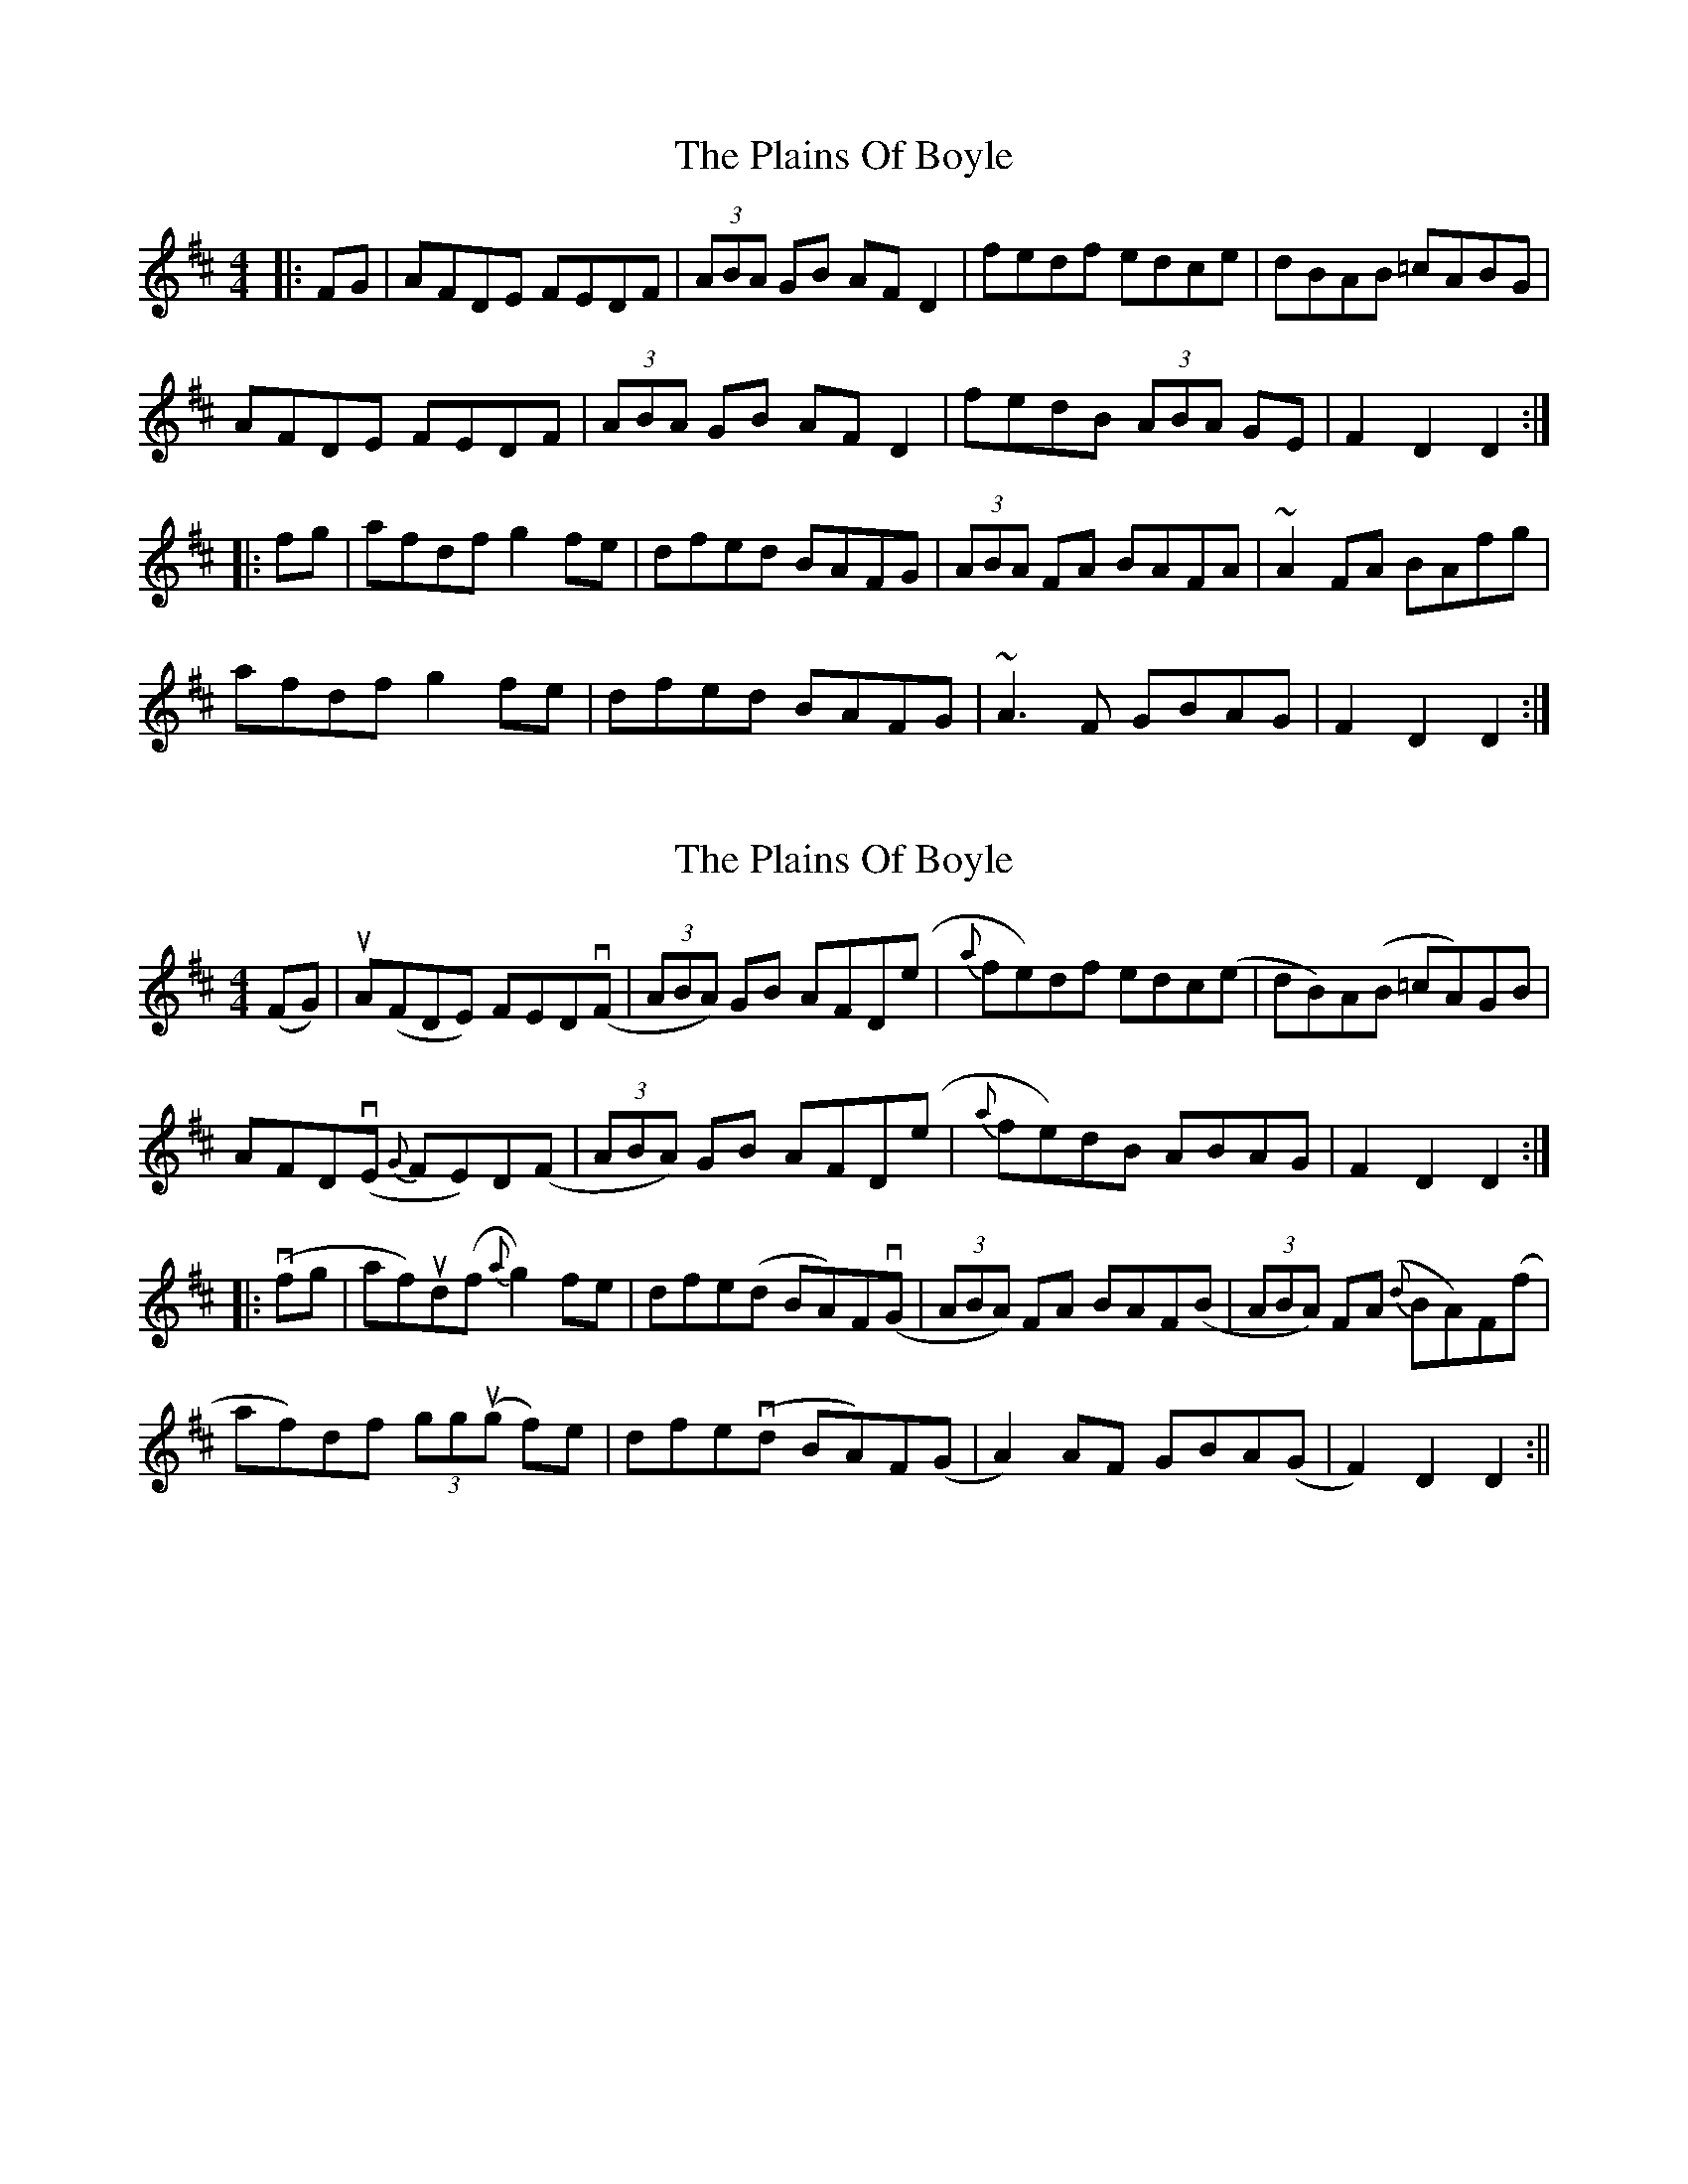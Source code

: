 X: 1
T: Plains Of Boyle, The
Z: Josh Kane
S: https://thesession.org/tunes/652#setting652
R: hornpipe
M: 4/4
L: 1/8
K: Dmaj
|: FG | AFDE FEDF | (3ABA GB AFD2 | fedf edce | dBAB =cABG |
AFDE FEDF | (3ABA GB AFD2 | fedB (3ABA GE | F2D2 D2 :|
|: fg | afdf g2fe | dfed BAFG | (3ABA FA BAFA | ~A2FA BAfg |
afdf g2fe | dfed BAFG | ~A3F GBAG | F2D2 D2 :|
X: 2
T: Plains Of Boyle, The
Z: fidicen
S: https://thesession.org/tunes/652#setting13684
R: hornpipe
M: 4/4
L: 1/8
K: Dmaj
(FG)|uA(FDE) FEDv(F|(3ABA) GB AFD(e|{a}fe)df edc(e| dB)A(B =cA)GB|AFDv(E {G}FE)D(F|(3ABA) GB AFD(e|{a}fe)dB ABAG|F2 D2 D2:||:v(fg|af)ud(f {a}g2)fe|dfe(d BA)Fv(G|(3ABA) FA BAF(B|(3ABA) F(A {d}BA)F(f|af)df (3ggu(g f)e|dfev(d BA)F(G|A2) AF GBA(G|F2) D2 D2:||
X: 3
T: Plains Of Boyle, The
Z: Innocent Bystander
S: https://thesession.org/tunes/652#setting13685
R: hornpipe
M: 4/4
L: 1/8
K: Dmaj
F>G|A>FD>E F>ED>F|(3ABA G>B A>FD>d|f>ed>f e>dc>e|d>cA>B (3cBA G>B|A>FD>E F>ED>F|(3ABA G>B A>FD>d|f>ed>c (3ABA (3GAG|F2D2D2z2:|f>g|(3agf (3gfe f>de>c|d>ef>d B>AF>G|(3ABA F>A d>AF>A|B>AF>D d>ef>g|(3agf (3gfe f>de>c|d>ef>d B>AF>G|(3aba F>A d>BA>G|F2D2D2z2:|
X: 4
T: Plains Of Boyle, The
Z: JACKB
S: https://thesession.org/tunes/652#setting27368
R: hornpipe
M: 4/4
L: 1/8
K: Dmaj
|: AFDE FEDF | (3ABA GB AFD(f | f)edf edce | dcAB =cAGB |
AFDE FEDF | (3ABA GB AFDf | gedc ABAG | F2D2 D2 FG :||
|: afdf g2 fe | dfed BAFA | (3ABA FA BAFA |(3ABA FA defg |
afdf g2 fe | dfed BAFA | A2 AF GBAG | (3FGA EA D2 fg |
afdf g2 fe | dfed BAFA | (3ABA fA gAfA |(3ABA fA defg |
afdf g2 fe | dfed BAFA | A2 AF GBAG | (3FGA EA D2 FG||
X: 5
T: Plains Of Boyle, The
Z: Ash O'Rourke
S: https://thesession.org/tunes/652#setting29250
R: hornpipe
M: 4/4
L: 1/8
K: Dmaj
AG | FDDF ADD.A | (3.A.c.A GB ADDd | (3.g.f.e  df  edce | dcAB (3.c.B.A GB|
ADDF ADD.A |(3.A.c.A GB ADDd | (3.g.f.e  dc (3.A.c.A GA (3.F.G.A D2 D2 :|
fg| afdf (3gag fe| dfed BAF.A | (3.A.c.A f.A (3.A.c.A/ g.A | (3.A.c.A fA BAdf |
afdf ~g2 fe | dfed BAFG | (3.A.c.A AF GBAG | (3.F.G.A D2 D2 :|
